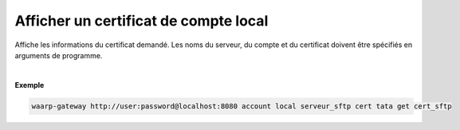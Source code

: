 ======================================
Afficher un certificat de compte local
======================================

.. program:: waarp-gateway account local cert get

.. describe:: waarp-gateway <ADDR> account local <SERVER> cert <LOGIN> get <CERT>

Affiche les informations du certificat demandé. Les noms du serveur, du compte
et du certificat doivent être spécifiés en arguments de programme.

|

**Exemple**

.. code-block:: shell

   waarp-gateway http://user:password@localhost:8080 account local serveur_sftp cert tata get cert_sftp